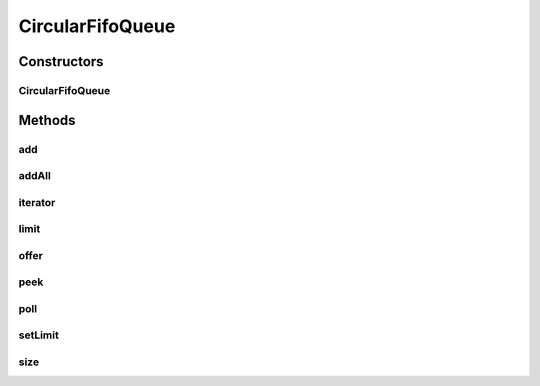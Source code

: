 .. java:import:: java.util.concurrent LinkedBlockingQueue

.. java:import:: java.util.function Consumer

CircularFifoQueue
=================

.. java:package:: tigase.collections
   :noindex:

.. java:type:: public class CircularFifoQueue<E> extends AbstractQueue<E>

Constructors
------------
CircularFifoQueue
^^^^^^^^^^^^^^^^^

.. java:constructor:: public CircularFifoQueue(int maxEntries, Consumer<E> overflowConsumer)
   :outertype: CircularFifoQueue

Methods
-------
add
^^^

.. java:method:: @Override public boolean add(E e)
   :outertype: CircularFifoQueue

addAll
^^^^^^

.. java:method:: @Override public boolean addAll(Collection<? extends E> c)
   :outertype: CircularFifoQueue

iterator
^^^^^^^^

.. java:method:: @Override public Iterator<E> iterator()
   :outertype: CircularFifoQueue

limit
^^^^^

.. java:method:: public int limit()
   :outertype: CircularFifoQueue

offer
^^^^^

.. java:method:: @Override public boolean offer(E element)
   :outertype: CircularFifoQueue

peek
^^^^

.. java:method:: @Override public E peek()
   :outertype: CircularFifoQueue

poll
^^^^

.. java:method:: @Override public E poll()
   :outertype: CircularFifoQueue

setLimit
^^^^^^^^

.. java:method:: public boolean setLimit(int limit)
   :outertype: CircularFifoQueue

size
^^^^

.. java:method:: @Override public int size()
   :outertype: CircularFifoQueue

